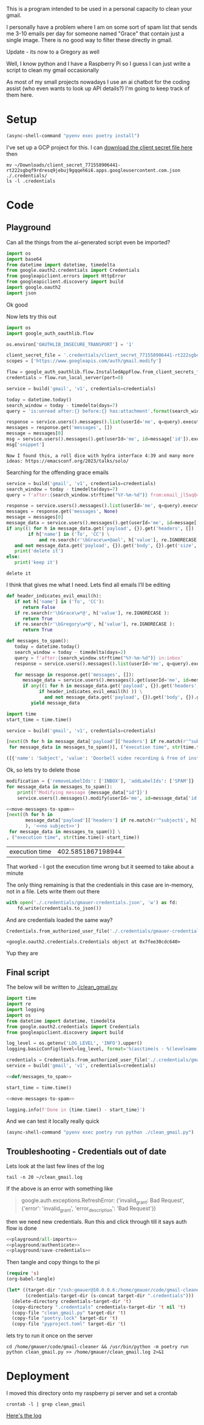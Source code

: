 This is a program intended to be used in a personal capacity to clean your gmail.

I personally have a problem where I am on some sort of spam list that sends me 3-10 emails per day for someone named "Grace" that contain just a single image. There is no good way to filter these directly in gmail.

Update - its now to a Gregory as well

Well, I know python and I have a Raspberry Pi so I guess I can just write a script to clean my gmail occasionally

As most of my small projects nowadays I use an ai chatbot for the coding assist (who even wants to look up API details?) I'm going to keep track of them here.
* Setup
  #+begin_src emacs-lisp :results silent
  (async-shell-command "pyenv exec poetry install")
  #+end_src

I've set up a GCP project for this. I can [[https://console.cloud.google.com/apis/credentials?project=gmail-cleaner-381601][download the client secret file here]] then
#+begin_src shell :results verbatim
  mv ~/Downloads/client_secret_771558906441-rt222sgbqf9rdresq9jebuj9gqqeh6i6.apps.googleusercontent.com.json ./.credentials/
  ls -l .credentials
#+end_src

#+RESULTS:
: total 8
: -rw-r--r-- 1 gmauer gmauer 409 Nov 22 17:13 client_secret_771558906441-rt222sgbqf9rdresq9jebuj9gqqeh6i6.apps.googleusercontent.com.json
: -rw-rw-r-- 1 gmauer gmauer  95 Nov 22 17:13 README.md

* Code
  :PROPERTIES:
  :header-args:python: :python "pyenv exec poetry run python"
  :header-args:python+: :noweb strip-exports :comments link
  :END:

** Playground
   :PROPERTIES:
   :header-args:python+: :session gmail-cleaner
   :END:

   Can all the things from the ai-generated script even be imported?
   #+name: playground/all-imports
   #+begin_src python :results silent
     import os
     import base64
     from datetime import datetime, timedelta
     from google.oauth2.credentials import Credentials
     from googleapiclient.errors import HttpError
     from googleapiclient.discovery import build
     import google.oauth2
     import json
   #+end_src

 Ok good

 Now lets try this out
   #+name: playground/authenticate
 #+begin_src python :results silent
   import os
   import google_auth_oauthlib.flow

   os.environ['OAUTHLIB_INSECURE_TRANSPORT'] = '1'

   client_secret_file = '.credentials/client_secret_771558906441-rt222sgbqf9rdresq9jebuj9gqqeh6i6.apps.googleusercontent.com.json'
   scopes = ['https://www.googleapis.com/auth/gmail.modify']

   flow = google_auth_oauthlib.flow.InstalledAppFlow.from_client_secrets_file(client_secret_file, scopes)
   credentials = flow.run_local_server(port=0)
 #+end_src


 #+begin_src python
   service = build('gmail', 'v1', credentials=credentials)

   today = datetime.today()
   search_window = today - timedelta(days=7)
   query = 'is:unread after:{} before:{} has:attachment'.format(search_window.strftime('%Y/%m/%d'), today.strftime('%Y/%m/%d'))

   response = service.users().messages().list(userId='me', q=query).execute()
   messages = response.get('messages', [])
   message = messages[0]
   msg = service.users().messages().get(userId='me', id=message['id']).execute()
   msg['snippet']
 #+end_src

 #+RESULTS:
 : Now I found this, a roll dice with hydra interface 4:39 and many more ideas: https://emacsconf.org/2023/talks/solo/

 Searching for the offending grace emails

 #+begin_src python :results output
   service = build('gmail', 'v1', credentials=credentials)
   search_window = today - timedelta(days=7)
   query = f'after:{search_window.strftime("%Y-%m-%d")} from:email_jl5aqQ4RC1w@rjmjhwxoanxdnbxcpydnynyvblpsok.ieedse.com'

   response = service.users().messages().list(userId='me', q=query).execute()
   messages = response.get('messages', None)
   message = messages[0]
   message_data = service.users().messages().get(userId='me', id=message['id']).execute()
   if any((1 for h in message_data.get('payload', {}).get('headers', [])
           if h['name'] in ('To', 'CC') \
               and re.search(r'\bGrace\w+@aol', h['value'], re.IGNORECASE ) )) \
      and not message_data.get('payload', {}).get('body', {}).get('size', 0):
      print('delete it')
   else:
      print('keep it')
 #+end_src

 #+RESULTS:
 : delete it

 I think that gives me what I need. Lets find all emails I'll be editing

 #+name: def/messages_to_spam
 #+begin_src python
   def header_indicates_evil_email(h):
      if not h['name'] in ('To', 'CC'):
         return False
      if re.search(r'\bGrace\w*@', h['value'], re.IGNORECASE ):
         return True
      if re.search(r'\bGregory\w*@', h['value'], re.IGNORECASE ):
         return True

   def messages_to_spam():
      today = datetime.today()
      search_window = today - timedelta(days=2)
      query = f'after:{search_window.strftime("%Y-%m-%d")} in:inbox'
      response = service.users().messages().list(userId='me', q=query).execute()

      for message in response.get('messages', []):
         message_data = service.users().messages().get(userId='me', id=message['id']).execute()
         if any((1 for h in message_data.get('payload', {}).get('headers', [])
               if header_indicates_evil_email(h) )) \
                 and not message_data.get('payload', {}).get('body', {}).get('size', 0):
            yield message_data
 #+end_src

 #+begin_src python :results code
   import time
   start_time = time.time()

   service = build('gmail', 'v1', credentials=credentials)

   [next((h for h in message_data['payload']['headers'] if re.match(r'^subject$', h['name'], re.IGNORECASE)), 'no subject>>')
    for message_data in messages_to_spam()], ("execution time", str(time.time()-start_time))
 #+end_src

 #+RESULTS:
 #+begin_src python
 ([{'name': 'Subject', 'value': 'Doorbell video recording & free of installation &  up to 75% Off Now !!'}, {'name': 'Subject', 'value': '#FreeVideoDoorbell'}], ('execution time', '20.23447012901306'))
 #+end_src

 Ok, so lets try to delete those

 #+name: move-messages-to-spam
 #+begin_src python
   modification = {'removeLabelIds': ['INBOX'], 'addLabelIds': ['SPAM']}
   for message_data in messages_to_spam():
       print(f'Modifying message {message_data["id"]}')
       service.users().messages().modify(userId='me', id=message_data['id'], body=modification).execute()
 #+end_src
 #+begin_src python
  <<move-messages-to-spam>>
  [next((h for h in
         message_data['payload']['headers'] if re.match(r'^subject$', h['name'], re.IGNORECASE)
         ), '<<no subject>>')
   for message_data in messages_to_spam()] \
  , ("execution time", str(time.time()-start_time))
 #+end_src

 #+RESULTS:
 | execution time | 402.5851867198944 |

 That worked - I got the execution time wrong but it seemed to take about a minute

 The only thing remaining is that the credentials in this case are in-memory, not in a file. Lets write them out there

#+name: playground/save-credentials
 #+begin_src python :results silent
   with open('./.credentials/gmauer-credentials.json', 'w') as fd:
       fd.write(credentials.to_json())
 #+end_src

 And are credentials loaded the same way?
 #+begin_src python
   Credentials.from_authorized_user_file('./.credentials/gmauer-credentials.json')
 #+end_src

 #+RESULTS:
 : <google.oauth2.credentials.Credentials object at 0x7fee30cdc640>

 Yup they are

** Final script

   The below will be written to [[./clean_gmail.py]]

   #+begin_src python :tangle clean_gmail.py :eval no :noweb yes
     import time
     import re
     import logging
     import os
     from datetime import datetime, timedelta
     from google.oauth2.credentials import Credentials
     from googleapiclient.discovery import build

     log_level = os.getenv('LOG_LEVEL', 'INFO').upper()
     logging.basicConfig(level=log_level, format='%(asctime)s - %(levelname)s - %(message)s')

     credentials = Credentials.from_authorized_user_file('./.credentials/gmauer-credentials.json')
     service = build('gmail', 'v1', credentials=credentials)

     <<def/messages_to_spam>>

     start_time = time.time()

     <<move-messages-to-spam>>

     logging.info(f'Done in {time.time() - start_time}')
   #+end_src

And we can test it locally really quick
#+begin_src emacs-lisp :results silent
  (async-shell-command "pyenv exec poetry run python ./clean_gmail.py")
#+end_src

** Troubleshooting - Credentials out of date
Lets look at the last few lines of the log

#+begin_src shell :dir /ssh:gmauer@192.168.1.6:/home/gmauer/ :results raw drawer
  tail -n 20 ~/clean_gmail.log
#+end_src

#+RESULTS:
:results:
  File "/home/gmauer/.cache/pypoetry/virtualenvs/gmail-cleaner-LW7y0gbX-py3.9/lib/python3.9/site-packages/googleapiclient/http.py", line 923, in execute
    resp, content = _retry_request(
  File "/home/gmauer/.cache/pypoetry/virtualenvs/gmail-cleaner-LW7y0gbX-py3.9/lib/python3.9/site-packages/googleapiclient/http.py", line 191, in _retry_request
    resp, content = http.request(uri, method, *args, **kwargs)
  File "/home/gmauer/.cache/pypoetry/virtualenvs/gmail-cleaner-LW7y0gbX-py3.9/lib/python3.9/site-packages/google_auth_httplib2.py", line 209, in request
    self.credentials.before_request(self._request, method, uri, request_headers)
  File "/home/gmauer/.cache/pypoetry/virtualenvs/gmail-cleaner-LW7y0gbX-py3.9/lib/python3.9/site-packages/google/auth/credentials.py", line 135, in before_request
    self.refresh(request)
  File "/home/gmauer/.cache/pypoetry/virtualenvs/gmail-cleaner-LW7y0gbX-py3.9/lib/python3.9/site-packages/google/oauth2/credentials.py", line 335, in refresh
    ) = reauth.refresh_grant(
  File "/home/gmauer/.cache/pypoetry/virtualenvs/gmail-cleaner-LW7y0gbX-py3.9/lib/python3.9/site-packages/google/oauth2/reauth.py", line 349, in refresh_grant
    _client._handle_error_response(response_data, retryable_error)
  File "/home/gmauer/.cache/pypoetry/virtualenvs/gmail-cleaner-LW7y0gbX-py3.9/lib/python3.9/site-packages/google/oauth2/_client.py", line 69, in _handle_error_response
    raise exceptions.RefreshError(
google.auth.exceptions.RefreshError: ('invalid_grant: Bad Request', {'error': 'invalid_grant', 'error_description': 'Bad Request'})
Done in 15.410001993179321
:end:

If the above is an error with something like
#+begin_quote
google.auth.exceptions.RefreshError: ('invalid_grant: Bad Request', {'error': 'invalid_grant', 'error_description': 'Bad Request'})
#+end_quote

 then we need new credentials. Run this and click through till it says auth flow is done

 #+begin_src python :noweb yes :results silent
   <<playground/all-imports>>
   <<playground/authenticate>>
   <<playground/save-credentials>>
 #+end_src

Then tangle and copy things to the pi

#+begin_src emacs-lisp :results silent
  (require 's)
  (org-babel-tangle)

  (let* ((target-dir "/ssh:gmauer@10.0.0.6:/home/gmauer/code/gmail-cleaner/")
         (credentials-target-dir (s-concat target-dir ".credentials")))
    (delete-directory credentials-target-dir 't)
    (copy-directory ".credentials" credentials-target-dir 't nil 't)
    (copy-file "clean_gmail.py" target-dir 't)
    (copy-file "poetry.lock" target-dir 't)
    (copy-file "pyproject.toml" target-dir 't)
#+end_src

lets try to run it once on the server

#+begin_src shell :dir /ssh:gmauer@192.168.1.6:/home/gmauer/code/gmail-cleaner
  cd /home/gmauer/code/gmail-cleaner && /usr/bin/python -m poetry run python clean_gmail.py >> /home/gmauer/clean_gmail.log 2>&1
#+end_src

#+RESULTS:

* Deployment

I moved this directory onto my raspberry pi server and set a crontab

#+begin_src shell :dir /ssh:gmauer@192.168.1.6:/home/gmauer/code/gmail-cleaner
  crontab -l | grep clean_gmail
#+end_src

#+RESULTS:
: 20 */3 * * * cd /home/gmauer/code/gmail-cleaner && /usr/bin/python -m poetry run python clean_gmail.py >> /home/gmauer/clean_gmail.log 2>&1


[[/ssh:gmauer@192.168.1.6:/home/gmauer/clean_gmail.log][Here's the log]]


